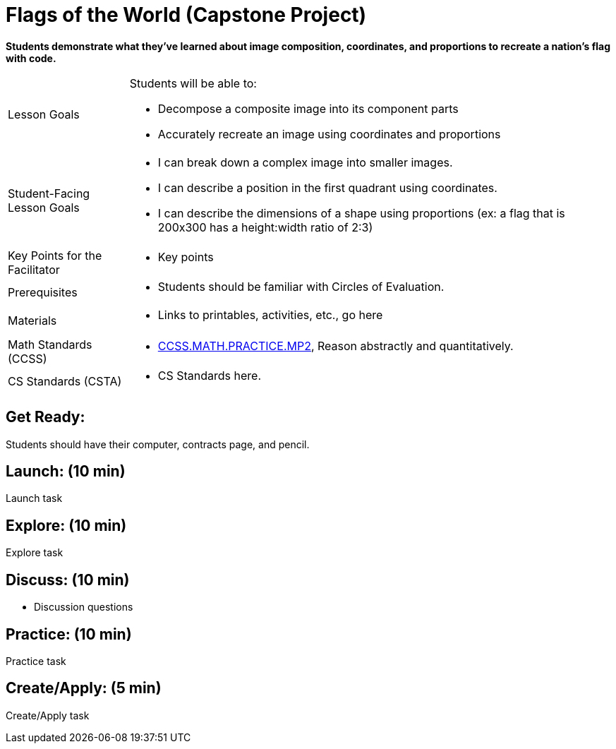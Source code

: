 = Flags of the World (Capstone Project)

*Students demonstrate what they’ve learned about image composition, coordinates, and proportions to recreate a nation’s flag with code.*


[.left-header,cols="20a,80a", stripes=none]
|===
|Lesson Goals
|Students will be able to:

* Decompose a composite image into its component parts
* Accurately recreate an image using coordinates and proportions


|Student-Facing Lesson Goals
|
* I can break down a complex image into smaller images.
* I can describe a position in the first quadrant using coordinates.
* I can describe the dimensions of a shape using proportions (ex: a flag that is 200x300 has a height:width ratio of 2:3)


|Key Points for the Facilitator
|
* Key points

|Prerequisites
|
* Students should be familiar with Circles of Evaluation.

|Materials
|
* Links to printables, activities, etc., go here
|===

[.left-header,cols="20a,80a", stripes=none]
|===
|Math Standards (CCSS)
|
* http://www.corestandards.org/Math/Practice/MP2[CCSS.MATH.PRACTICE.MP2],
Reason abstractly and quantitatively.


|CS Standards (CSTA)
|
* CS Standards here.
|===


== Get Ready:

Students should have their computer, contracts page, and pencil.

== Launch: (10 min)

Launch task

== Explore: (10 min)

Explore task

== Discuss: (10 min)

* Discussion questions

== Practice: (10 min)

Practice task

== Create/Apply: (5 min)

Create/Apply task 
